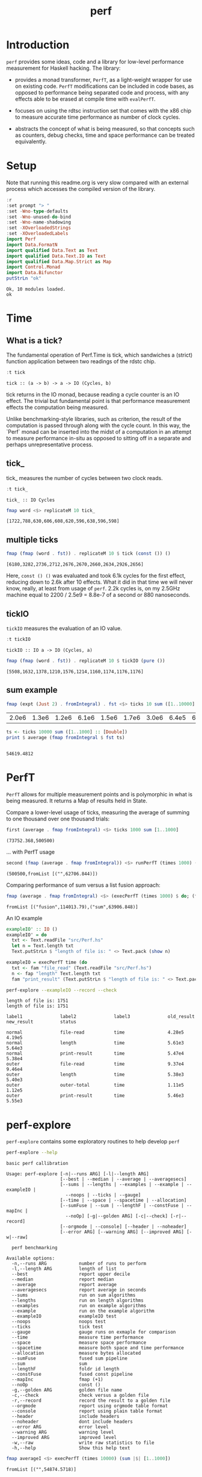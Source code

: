 #+TITLE: perf
#+PROPERTY: header-args :exports both
#+PROPERTY: header-args :eval no-export

[[https://hackage.haskell.org/package/perf][file:https://img.shields.io/hackage/v/perf.svg]] [[https://github.com/tonyday567/perf/actions?query=workflow%3Ahaskell-ci][file:https://github.com/tonyday567/perf/workflows/haskell-ci/badge.svg]]

* Introduction

~perf~ provides some ideas, code and a library for low-level performance measurement for Haskell hacking. The library:

- provides a monad transformer, ~PerfT~, as a light-weight wrapper for use on existing code. ~PerfT~ modifications can be included in code bases, as opposed to performance being separated code and  process, with any effects able to be erased at compile time with ~evalPerfT~.

- focuses on using the rdtsc instruction set that comes with the x86 chip to measure accurate time performance as number of clock cycles.

- abstracts the concept of what is being measured, so that concepts such as counters, debug checks, time and space performance can be treated equivalently.

* Setup

Note that running this readme.org is very slow compared with an external process which accesses the compiled version of the library.

#+begin_src haskell :results output :exports both
:r
:set prompt "> "
:set -Wno-type-defaults
:set -Wno-unused-do-bind
:set -Wno-name-shadowing
:set -XOverloadedStrings
:set -XOverloadedLabels
import Perf
import Data.FormatN
import qualified Data.Text as Text
import qualified Data.Text.IO as Text
import qualified Data.Map.Strict as Map
import Control.Monad
import Data.Bifunctor
putStrLn "ok"
#+end_src

#+RESULTS:
: Ok, 10 modules loaded.
: ok

* Time
** What is a tick?

The fundamental operation of Perf.Time is tick, which sandwiches a (strict) function application between two readings of the rdstc chip.

#+begin_src haskell :results output :exports both
:t tick
#+end_src

#+RESULTS:
: tick :: (a -> b) -> a -> IO (Cycles, b)

tick returns in the IO monad, because reading a cycle counter is an IO effect. The trivial but fundamental point is that performance measurement effects the computation being measured.

Unlike benchmarking-style libraries, such as criterion, the result of the computation is passed through along with the cycle count. In this way, the `Perf` monad can be inserted into the midst of a computation in an attempt to measure performance in-situ as opposed to sitting off in a separate and perhaps unrepresentative process.

** tick_

tick_ measures the number of cycles between two clock reads.

#+begin_src haskell :results output :exports both
:t tick_
#+end_src

#+RESULTS:
: tick_ :: IO Cycles

#+begin_src haskell :results output :exports both
fmap word <$> replicateM 10 tick_
#+end_src

#+RESULTS:
: [1722,788,630,606,608,620,596,638,596,598]

** multiple ticks

#+begin_src haskell :results output :exports both
fmap (fmap (word . fst)) . replicateM 10 $ tick (const ()) ()
#+end_src

#+RESULTS:
: [6180,3282,2736,2712,2676,2670,2660,2634,2926,2656]

Here, ~const () ()~ was evaluated and took 6.1k cycles for the first effect, reducing down to 2.6k after 10 effects. What it did in that time we will never know, really, at least from usage of ~perf~. 2.2k cycles is, on my 2.5GHz machine equal to 2200 / 2.5e9 = 8.8e-7 of a second or 880 nanoseconds.

** tickIO

~tickIO~ measures the evaluation of an IO value.

#+begin_src haskell :results output :exports both
:t tickIO
#+end_src

#+RESULTS:
: tickIO :: IO a -> IO (Cycles, a)

#+begin_src haskell :results output :exports both
fmap (fmap (word . fst)) . replicateM 10 $ tickIO (pure ())
#+end_src

#+RESULTS:
: [5508,1632,1378,1210,1576,1214,1160,1174,1176,1176]

** sum example

#+begin_src haskell :exports both
fmap (expt (Just 2) . fromIntegral) . fst <$> ticks 10 sum ([1..10000] :: [Double])
#+end_src

#+RESULTS:
| 2.0e6 | 1.3e6 | 1.2e6 | 6.1e6 | 1.5e6 | 1.7e6 | 3.0e6 | 6.4e5 | 6.2e5 | 1.7e6 |


#+begin_src haskell :results output :exports both
ts <- ticks 10000 sum ([1..1000] :: [Double])
print $ average (fmap fromIntegral $ fst ts)
#+end_src

#+RESULTS:
:
: 54619.4812

* PerfT

~PerfT~ allows for multiple measurement points and is polymorphic in what is being measured. It returns a Map of results held in State.

Compare a lower-level usage of ticks, measuring the average of summing to one thousand over one thousand trials:

#+begin_src haskell :results output :exports both
first (average . fmap fromIntegral) <$> ticks 1000 sum [1..1000]
#+end_src

#+RESULTS:
: (73752.368,500500)

... with PerfT usage

#+begin_src haskell :results output :exports both
second (fmap (average . fmap fromIntegral)) <$> runPerfT (times 1000) (sum |$| [1..1000])
#+end_src

#+RESULTS:
: (500500,fromList [("",62706.844)])

Comparing performance of sum versus a list fusion approach:

#+begin_src haskell :results output :exports both
fmap (average . fmap fromIntegral) <$> (execPerfT (times 1000) $ do; (fap "sum" sum [1..1000]); (fap "fusion" (\x -> sum [1..x]) 1000))
#+end_src

#+RESULTS:
: fromList [("fusion",114013.79),("sum",63906.848)]

An IO example

#+begin_src haskell
exampleIO' :: IO ()
exampleIO' = do
  txt <- Text.readFile "src/Perf.hs"
  let n = Text.length txt
  Text.putStrLn $ "length of file is: " <> Text.pack (show n)
#+end_src

#+begin_src haskell :results output :exports both
exampleIO = execPerfT time (do
  txt <- fam "file_read" (Text.readFile "src/Perf.hs")
  n <- fap "length" Text.length txt
  fam "print_result" (Text.putStrLn $ "length of file is: " <> Text.pack (show n)))
#+end_src

#+begin_src sh :results output :exports both
perf-explore --exampleIO --record --check
#+end_src

#+RESULTS:
#+begin_example
length of file is: 1751
length of file is: 1751

label1              label2              label3              old_result          new_result          status

normal              file-read           time                4.28e5              4.19e5
normal              length              time                5.61e3              5.64e3
normal              print-result        time                5.47e4              5.38e4
outer               file-read           time                9.37e4              9.46e4
outer               length              time                5.38e3              5.40e3
outer               outer-total         time                1.11e5              1.12e5
outer               print-result        time                5.46e3              5.55e3
#+end_example

* perf-explore

~perf-explore~ contains some exploratory routines to help develop =perf=

#+begin_src sh :results output :exports both
perf-explore --help
#+end_src

#+RESULTS:
#+begin_example
basic perf callibration

Usage: perf-explore [-n|--runs ARG] [-l|--length ARG]
                    [--best | --median | --average | --averagesecs]
                    [--sums | --lengths | --examples | --example | --exampleIO |
                      --noops | --ticks | --gauge]
                    [--time | --space | --spacetime | --allocation]
                    [--sumFuse | --sum | --lengthF | --constFuse | --mapInc |
                      --noOp] [-g|--golden ARG] [-c|--check] [-r|--record]
                    [--orgmode | --console] [--header | --noheader]
                    [--error ARG] [--warning ARG] [--improved ARG] [-w|--raw]

  perf benchmarking

Available options:
  -n,--runs ARG            number of runs to perform
  -l,--length ARG          length of list
  --best                   report upper decile
  --median                 report median
  --average                report average
  --averagesecs            report average in seconds
  --sums                   run on sum algorithms
  --lengths                run on length algorithms
  --examples               run on example algorithms
  --example                run on the example algorithm
  --exampleIO              exampleIO test
  --noops                  noops test
  --ticks                  tick test
  --gauge                  gauge runs on exmaple for comparison
  --time                   measure time performance
  --space                  measure space performance
  --spacetime              measure both space and time performance
  --allocation             measure bytes allocated
  --sumFuse                fused sum pipeline
  --sum                    sum
  --lengthF                foldr id length
  --constFuse              fused const pipeline
  --mapInc                 fmap (+1)
  --noOp                   const ()
  -g,--golden ARG          golden file name
  -c,--check               check versus a golden file
  -r,--record              record the result to a golden file
  --orgmode                report using orgmode table format
  --console                report using plain table format
  --header                 include headers
  --noheader               dont include headers
  --error ARG              error level
  --warning ARG            warning level
  --improved ARG           improved level
  -w,--raw                 write raw statistics to file
  -h,--help                Show this help text
#+end_example

#+begin_src haskell :results output :exports both
fmap averageI <$> execPerfT (times 10000) (sum |$| [1..1000])
#+end_src

#+RESULTS:
: fromList [("",54874.5718)]

The equivalent to the above code is:

#+begin_src sh :results output :exports both
perf-explore -n 10000 -l 1000 --sum
#+end_src

#+RESULTS:
: label1              label2              results
:
: sum                 time                1.46e4

** noops

This no-op experiment is useful to understand the pure time performance of the machinery around measurement. It can be (re)run with:

#+begin_src sh :results output :exports both
perf-explore --noops --raw
#+end_src

#+RESULTS:
#+begin_example
label1              label2              label3              results

const               1st                 time                4.46e2
const               2nd                 time                2.20e1
const               3rd                 time                2.20e1
const               4th                 time                2.20e1
const               average             time                2.22e1
const               best                time                2.10e1
const               median              time                2.19e1
pure                1st                 time                1.46e2
pure                2nd                 time                3.40e1
pure                3rd                 time                2.40e1
pure                4th                 time                2.40e1
pure                average             time                2.41e1
pure                best                time                1.86e1
pure                median              time                2.42e1
#+end_example

** measurement context

Exploration of how the code surrounding measurement effects performance.

#+begin_src sh :results drawer :exports both
perf-explore -n 1000 -l 1000 --ticks
#+end_src

#+RESULTS:
:results:
|               | stepTime |   tick | tickForce | tickForceArgs | tickLazy | tickWHNF |  times |
| sumAux        |   1.49e4 | 1.46e4 |    1.46e4 |        1.98e4 |   1.99e1 |   1.45e4 | 1.44e4 |
| sumCata       |   1.45e4 | 1.44e4 |    1.46e4 |        1.46e4 |   1.99e1 |   1.44e4 | 1.44e4 |
| sumCo         |   1.64e4 | 2.06e4 |    1.46e4 |        1.45e4 |   2.31e1 |   1.85e4 | 2.10e4 |
| sumCoCase     |   1.30e4 | 2.18e4 |    1.01e4 |        1.39e4 |   1.99e1 |   1.02e4 | 1.08e4 |
| sumCoGo       |   1.92e4 | 1.68e4 |    1.45e4 |        1.71e4 |   1.98e1 |   1.45e4 | 1.54e4 |
| sumF          |   1.33e4 | 1.34e4 |    1.34e4 |        1.34e4 |   1.97e1 |   1.34e4 | 1.34e4 |
| sumFlip       |   1.34e4 | 1.33e4 |    1.66e4 |        1.55e4 |   1.98e1 |   1.33e4 | 1.34e4 |
| sumFlipLazy   |   1.33e4 | 1.37e4 |    1.88e4 |        1.40e4 |   1.97e1 |   1.34e4 | 1.35e4 |
| sumFoldr      |   1.45e4 | 1.59e4 |    1.58e4 |        1.48e4 |   2.12e1 |   1.52e4 | 1.44e4 |
| sumFuse       |   2.01e3 | 1.80e3 |    1.81e3 |        1.54e3 |   1.97e1 |   2.04e3 | 1.65e3 |
| sumFuseFoldl' |   2.14e3 | 1.80e3 |    1.92e3 |        1.71e3 |   1.97e1 |   1.98e3 | 1.66e3 |
| sumFuseFoldr  |   8.58e3 | 5.43e3 |    5.13e3 |        5.84e3 |   1.97e1 |   5.26e3 | 7.13e3 |
| sumFusePoly   |   1.92e3 | 1.93e3 |    1.96e3 |        1.58e3 |   2.00e1 |   1.60e3 | 1.94e3 |
| sumLambda     |   1.34e4 | 1.34e4 |    1.35e4 |        1.33e4 |   2.05e1 |   1.34e4 | 1.34e4 |
| sumMono       |   1.35e4 | 1.34e4 |    1.34e4 |        1.34e4 |   1.98e1 |   1.33e4 | 1.38e4 |
| sumPoly       |   2.90e4 | 1.34e4 |    5.43e4 |        2.90e4 |   2.01e1 |   1.34e4 | 2.90e4 |
| sumSum        |   1.33e4 | 1.34e4 |    1.33e4 |        1.34e4 |   1.96e1 |   1.34e4 | 1.34e4 |
| sumTail       |   1.47e4 | 1.59e4 |    1.34e4 |        1.81e4 |   2.02e1 |   1.34e4 | 1.33e4 |
| sumTailLazy   |   1.35e4 | 1.39e4 |    1.37e4 |        1.34e4 |   2.18e1 |   1.38e4 | 1.36e4 |
:end:


#+begin_src sh :results drawer :exports both
perf-explore -n 100000 -l 1000 --ticks
#+end_src

#+RESULTS:
:results:
|               | stepTime |   tick | tickForce | tickForceArgs | tickLazy | tickWHNF |  times |
| sumAux        |   1.83e4 | 1.83e4 |    1.81e4 |        1.81e4 |   1.75e1 |   1.81e4 | 1.86e4 |
| sumCata       |   2.16e4 | 2.16e4 |    2.08e4 |        2.09e4 |   1.75e1 |   2.11e4 | 2.09e4 |
| sumCo         |   1.83e4 | 1.82e4 |    1.82e4 |        1.88e4 |   1.74e1 |   1.81e4 | 1.81e4 |
| sumCoCase     |   1.59e4 | 1.87e4 |    1.54e4 |        1.57e4 |   1.76e1 |   1.83e4 | 1.54e4 |
| sumCoGo       |   2.06e4 | 2.07e4 |    2.07e4 |        2.11e4 |   1.74e1 |   2.07e4 | 2.12e4 |
| sumF          |   8.87e3 | 9.05e3 |    8.61e3 |        8.73e3 |   1.73e1 |   8.66e3 | 8.84e3 |
| sumFlip       |   8.57e3 | 8.66e3 |    8.49e3 |        8.65e3 |   1.74e1 |   8.70e3 | 8.80e3 |
| sumFlipLazy   |   5.60e3 | 8.68e3 |    8.74e3 |        5.91e3 |   1.75e1 |   8.91e3 | 5.53e3 |
| sumFoldr      |   2.14e4 | 2.10e4 |    2.08e4 |        2.08e4 |   1.75e1 |   2.09e4 | 2.12e4 |
| sumFuse       |   2.23e3 | 2.13e3 |    2.11e3 |        2.02e3 |   1.69e1 |   1.98e3 | 2.15e3 |
| sumFuseFoldl' |   2.14e3 | 2.03e3 |    2.20e3 |        1.97e3 |   1.76e1 |   2.22e3 | 2.14e3 |
| sumFuseFoldr  |   1.22e4 | 1.28e4 |    1.23e4 |        1.28e4 |   1.69e1 |   1.26e4 | 1.23e4 |
| sumFusePoly   |   1.67e3 | 1.47e3 |    1.46e3 |        1.47e3 |   1.71e1 |   1.42e3 | 1.65e3 |
| sumLambda     |   9.04e3 | 8.75e3 |    8.70e3 |        8.80e3 |   1.77e1 |   8.70e3 | 9.09e3 |
| sumMono       |   5.97e3 | 5.96e3 |    5.82e3 |        6.26e3 |   1.85e1 |   5.69e3 | 5.91e3 |
| sumPoly       |   8.74e3 | 8.85e3 |    8.70e3 |        8.73e3 |   1.76e1 |   8.64e3 | 8.76e3 |
| sumSum        |   5.90e3 | 6.36e3 |    5.78e3 |        5.78e3 |   1.81e1 |   6.05e3 | 5.88e3 |
| sumTail       |   1.21e4 | 6.48e3 |    5.85e3 |        1.19e4 |   1.76e1 |   5.86e3 | 1.22e4 |
| sumTailLazy   |   6.05e3 | 8.40e3 |    6.02e3 |        5.74e3 |   1.75e1 |   5.91e3 | 5.94e3 |
:end:

*** short list
#+begin_src sh :results drawer :exports both
perf-explore -n 10000 -l 10 --best --ticks
#+end_src

#+RESULTS:
:results:
|               | stepTime |   tick | tickForce | tickForceArgs | tickLazy | tickWHNF |  times |
| sumAux        |   8.94e1 | 9.30e1 |    9.15e1 |        8.97e1 |   1.54e1 |   9.14e1 | 8.96e1 |
| sumCata       |   9.74e1 | 9.79e1 |    9.78e1 |        9.81e1 |   1.55e1 |   9.77e1 | 9.62e1 |
| sumCo         |   9.11e1 | 1.16e2 |    9.15e1 |        9.13e1 |   1.51e1 |   9.11e1 | 8.92e1 |
| sumCoCase     |   9.05e1 | 9.21e1 |    9.18e1 |        9.18e1 |   1.53e1 |   8.99e1 | 8.90e1 |
| sumCoGo       |   9.76e1 | 9.90e1 |    9.76e1 |        9.84e1 |   1.54e1 |   9.76e1 | 9.70e1 |
| sumF          |   7.54e1 | 7.94e1 |    7.75e1 |        7.78e1 |   1.53e1 |   7.73e1 | 7.56e1 |
| sumFlip       |   7.72e1 | 8.07e1 |    7.75e1 |        7.75e1 |   1.51e1 |   7.78e1 | 7.55e1 |
| sumFlipLazy   |   7.74e1 | 7.93e1 |    7.72e1 |        7.78e1 |   1.55e1 |   7.62e1 | 7.55e1 |
| sumFoldr      |   9.75e1 | 9.88e1 |    9.70e1 |        9.77e1 |   1.52e1 |   9.78e1 | 9.71e1 |
| sumFuse       |   3.59e1 | 3.53e1 |    3.52e1 |        3.22e1 |   1.49e1 |   3.33e1 | 3.22e1 |
| sumFuseFoldl' |   3.52e1 | 3.50e1 |    3.52e1 |        3.30e1 |   1.50e1 |   3.33e1 | 3.27e1 |
| sumFuseFoldr  |   5.00e1 | 4.99e1 |    5.06e1 |        4.91e1 |   1.50e1 |   4.91e1 | 4.94e1 |
| sumFusePoly   |   4.42e1 | 4.39e1 |    4.36e1 |        4.19e1 |   1.51e1 |   4.15e1 | 4.31e1 |
| sumLambda     |   7.93e1 | 8.10e1 |    7.94e1 |        7.93e1 |   1.54e1 |   7.92e1 | 7.73e1 |
| sumMono       |   6.33e1 | 6.56e1 |    6.36e1 |        6.36e1 |   1.53e1 |   6.35e1 | 6.31e1 |
| sumPoly       |   7.93e1 | 8.01e1 |    7.92e1 |        7.93e1 |   1.53e1 |   7.93e1 | 7.73e1 |
| sumSum        |   7.93e1 | 7.98e1 |    7.95e1 |        7.95e1 |   1.52e1 |   7.93e1 | 7.73e1 |
| sumTail       |   6.75e1 | 6.99e1 |    6.80e1 |        6.78e1 |   1.56e1 |   6.70e1 | 6.72e1 |
| sumTailLazy   |   6.80e1 | 7.18e1 |    6.80e1 |        6.89e1 |   1.52e1 |   6.85e1 | 6.72e1 |
:end:

*** long list
#+begin_src sh :results drawer :exports both
perf-explore -n 100 -l 100000 --best --ticks
#+end_src

#+RESULTS:
:results:
|               | stepTime |   tick | tickForce | tickForceArgs | tickLazy | tickWHNF |  times |
| sumAux        |   2.26e6 | 2.28e6 |    2.28e6 |        2.25e6 |   1.68e1 |   2.31e6 | 2.26e6 |
| sumCata       |   2.84e6 | 2.82e6 |    2.81e6 |        3.21e6 |   1.56e1 |   2.82e6 | 2.81e6 |
| sumCo         |   2.26e6 | 2.27e6 |    5.02e6 |        2.27e6 |   1.66e1 |   2.28e6 | 2.28e6 |
| sumCoCase     |   2.28e6 | 2.30e6 |    2.32e6 |        2.28e6 |   1.48e1 |   2.97e6 | 2.30e6 |
| sumCoGo       |   2.84e6 | 2.80e6 |    2.84e6 |        2.85e6 |   1.51e1 |   2.81e6 | 2.81e6 |
| sumF          |   7.76e5 | 7.78e5 |    7.80e5 |        7.81e5 |   1.51e1 |   9.76e5 | 7.05e5 |
| sumFlip       |   7.48e5 | 9.04e5 |    7.46e5 |        7.43e5 |   1.68e1 |   7.48e5 | 7.44e5 |
| sumFlipLazy   |   1.21e6 | 1.22e6 |    1.19e6 |        1.19e6 |   1.61e1 |   1.20e6 | 1.20e6 |
| sumFoldr      |   3.63e6 | 2.87e6 |    3.25e6 |        2.81e6 |   1.45e1 |   5.89e6 | 2.81e6 |
| sumFuse       |   1.92e5 | 1.92e5 |    1.92e5 |        1.92e5 |   1.47e1 |   1.92e5 | 1.92e5 |
| sumFuseFoldl' |   1.92e5 | 1.92e5 |    1.92e5 |        1.92e5 |   1.52e1 |   1.92e5 | 1.92e5 |
| sumFuseFoldr  |   1.68e6 | 1.64e6 |    1.65e6 |        1.65e6 |   1.50e1 |   1.65e6 | 1.65e6 |
| sumFusePoly   |   1.32e5 | 1.28e5 |    1.28e5 |        1.28e5 |   1.48e1 |   1.32e5 | 1.28e5 |
| sumLambda     |   7.90e5 | 8.01e5 |    7.93e5 |        7.92e5 |   1.57e1 |   7.93e5 | 7.92e5 |
| sumMono       |   7.86e5 | 8.04e5 |    7.87e5 |        7.83e5 |   1.48e1 |   7.99e5 | 7.88e5 |
| sumPoly       |   7.99e5 | 8.18e5 |    8.06e5 |        8.00e5 |   1.64e1 |   8.10e5 | 8.00e5 |
| sumSum        |   7.82e5 | 7.92e5 |    7.85e5 |        7.82e5 |   1.66e1 |   7.88e5 | 7.87e5 |
| sumTail       |   7.43e5 | 7.84e5 |    8.23e5 |        8.18e5 |   1.61e1 |   7.89e5 | 7.38e5 |
| sumTailLazy   |   1.35e6 | 1.37e6 |    1.34e6 |        1.33e6 |   1.58e1 |   1.35e6 | 1.34e6 |
:end:

** sums

#+begin_src sh :output drawer :exports both
perf-explore -n 1000 -l 1000 --sums
#+end_src

#+RESULTS:
| label1        | label2 | results |
|               |        |         |
| sumAux        | time   | 16200.0 |
| sumCata       | time   | 15600.0 |
| sumCo         | time   | 19100.0 |
| sumCoCase     | time   | 16300.0 |
| sumCoGo       | time   | 15700.0 |
| sumF          | time   | 10500.0 |
| sumFlip       | time   | 10500.0 |
| sumFlipLazy   | time   |  6130.0 |
| sumFoldr      | time   | 16900.0 |
| sumFuse       | time   |  1950.0 |
| sumFuseFoldl' | time   |  1950.0 |
| sumFuseFoldr  | time   | 14600.0 |
| sumFusePoly   | time   |  1400.0 |
| sumLambda     | time   |  9780.0 |
| sumMono       | time   | 11200.0 |
| sumPoly       | time   | 11500.0 |
| sumSum        | time   | 11100.0 |
| sumTail       | time   | 11000.0 |
| sumTailLazy   | time   | 11100.0 |

** lengths

#+begin_src sh :exports both
perf-explore -n 1000 -l 1000 --lengths
#+end_src

#+RESULTS:
| label1           | label2 | results |
|                  |        |         |
| lengthAux        | time   | 11000.0 |
| lengthCo         | time   | 11100.0 |
| lengthCoCase     | time   | 10500.0 |
| lengthF          | time   |  9540.0 |
| lengthFMono      | time   |  9190.0 |
| lengthFlip       | time   |  9770.0 |
| lengthFlipLazy   | time   |  4830.0 |
| lengthFoldr      | time   | 10100.0 |
| lengthFoldrConst | time   | 11100.0 |
| lengthTail       | time   |  9830.0 |
| lengthTailLazy   | time   |  9540.0 |

* Gauge

#+begin_src sh :results output :exports both
perf-explore -n 1000 -l 1000 --average --gauge
#+end_src

#+RESULTS:
#+begin_example
sumFuse
benchmarking function ... function                                 time                 849.4 ns

benchmarking function ... function                                 time                 848.6 ns

sum
benchmarking function ... function                                 time                 3.786 μs

benchmarking function ... function                                 time                 3.791 μs

lengthF
benchmarking function ... function                                 time                 1.863 μs

benchmarking function ... function                                 time                 1.872 μs

constFuse
benchmarking function ... function                                 time                 571.0 ns

benchmarking function ... function                                 time                 1.080 μs

mapInc
benchmarking function ... function                                 time                 9.203 ns

benchmarking function ... function                                 time                 15.99 μs

noop
benchmarking function ... function                                 time                 5.770 ns

benchmarking function ... function                                 time                 4.740 ns

#+end_example

* Space

Data is collected from GHCStats

- allocated_bytes
- gcs
- gcdetails_live_bytes
- max_live_bytes
- max_mem_in_use_bytes

#+begin_src sh :results ouput :exports both
perf-explore -n 10 -l 100000 --space +RTS -T -RTS
#+end_src

#+RESULTS:
| label1 | label2       |  results |
|        |              |          |
| sum    | MaxMem       | 839000.0 |
| sum    | allocated    | 416000.0 |
| sum    | gcLiveBytes  | 220000.0 |
| sum    | gcollects    |      0.1 |
| sum    | maxLiveBytes |      0.0 |

* Resources

[[https://en.wikipedia.org/wiki/Time_Stamp_Counter][rdtsc]]

* Perf.BigO

Perf.BigO represents functionality to determine the complexity order for a computation.

We could do a regression and minimise the error term, but we know that the largest run contains the most information; we would need to weight the simulations according to some heuristic.

Instead, we:

- estimate the order factor for each possible Order, from N3 to N0, setting the highest n run constant factor to zero,
- pick the order based on lowest absolute error result summed across all the runs,

#+begin_src haskell :results output :exports both
import qualified Prelude as P
import Data.List (nub)
estOrder (\x -> sum $ nub [1..x]) 10 [1,10,100,1000]
#+end_src

#+RESULTS:
: BigOrder {bigOrder = N2, bigFactor = 13.545801, bigConstant = 0.0}

* perf R&D

** references
- core
  [[https://wiki.haskell.org/Performance/GHC#Looking_at_the_Core][Performance/GHC - HaskellWiki]]
- profiling
- detecting space leaks
- laziness, WHNF and all that.
  [[http://fixpt.de/blog/2017-12-04-strictness-analysis-part-1.html][fixpt - All About Strictness Analysis (part 1)]]
  [[https://stackoverflow.com/questions/6872898/what-is-weak-head-normal-form/6889335#6889335][haskell - What is Weak Head Normal Form? - Stack Overflow]]

** core
*** godbolt
https://godbolt.org/

*** ghc performance example
https://gitlab.haskell.org/ghc/ghc/-/issues/15185

*** ghc incantations

#+begin_src sh
--nonmoving-gc -A128m -N<cores/2> -qn<cores/2> -Fd4
#+end_src

from: [[https://gitlab.haskell.org/ghc/ghc/-/issues/15185][Enum instance for IntX / WordX are inefficient (#15185) · Issues · Glasgow Ha...]]

#+begin_src sh
ghc --make Fact.hs -ddump-simpl -ddump-to-file -O
#+end_src

** Profiling

https://www.tweag.io/blog/2020-01-30-haskell-profiling/

hp2pretty

threadscope

https://stackoverflow.com/questions/32123475/profiling-builds-with-stack


https://downloads.haskell.org/~ghc/latest/docs/html/users_guide/profiling.html

#+begin_src sh :results output
mkdir -p .stack-bin
stack clean
stack install --work-dir .stack-work-profile --profile --local-bin-path .stack-bin --ghc-options=-fno-prof-auto
stack exec --profile -- example +RTS -p -hc -s
stack exec -- hp2ps -c example.hp && ps2pdf example.ps
stack exec ghc-prof-flamegraph -- example.prof
#+end_src

memory checks

#+begin_src sh :results output
hp2ps -e8in -c examples.hp
hp2ps -e8in -c examples.hy # types
hp2ps -e8in -c examples.hp # constructors
stack exec example -- +RTS -s - additional memory
stack exec example -- +RTS -xt -hy
#+end_src

** reference

[[https://github.com/haskell-perf][Haskell performance · GitHub
]]
[[https://github.com/haskell-perf/checklist][GitHub - haskell-perf/checklist: The Haskell performance checklist]]

[[https://hackage.haskell.org/package/tasty-bench-0.3/docs/Test-Tasty-Bench.html][spineless, tagless, g-machine]]

https://github.com/ndmitchell/spaceleak

[[https://jyp.github.io/posts/controlled-fusion.html][The Spume of Years - Controlling Fusion In Haskell]]

*** Cache speed references

The average cycles per + operation can get down to about 0.7 cycles, and there are about 4 cache registers per cycle, so a sum pipeline uses 2.8 register instructions per +.

| Cache             | Cycles         |
|-------------------|----------------|
| register          | 4 per cycle    |
| L1 Cache access   | 3-4 cycles     |
| L2 Cache access   | 11-12 cycles   |
| L3 unified access | 30 - 40        |
| DRAM hit          | 195 cycles     |
| L1 miss           | 40 cycles      |
| L2 miss           | >600 cycles     |
